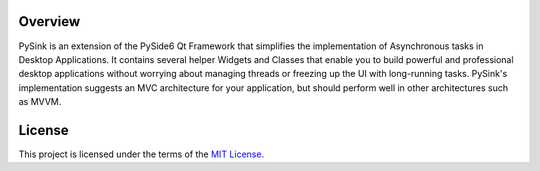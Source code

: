 Overview
========

PySink is an extension of the PySide6 Qt Framework that simplifies the implementation
of Asynchronous tasks in Desktop Applications. It contains several
helper Widgets and Classes that enable you to build powerful and professional
desktop applications without worrying about managing threads or freezing up the
UI with long-running tasks. PySink's implementation suggests an MVC
architecture for your application, but should perform well in other architectures
such as MVVM.

License
=======
This project is licensed under the terms of the `MIT License`_.

.. Links

.. _MIT License: https://github.com/zackjohnson298/PySink/blob/main/LICENSE